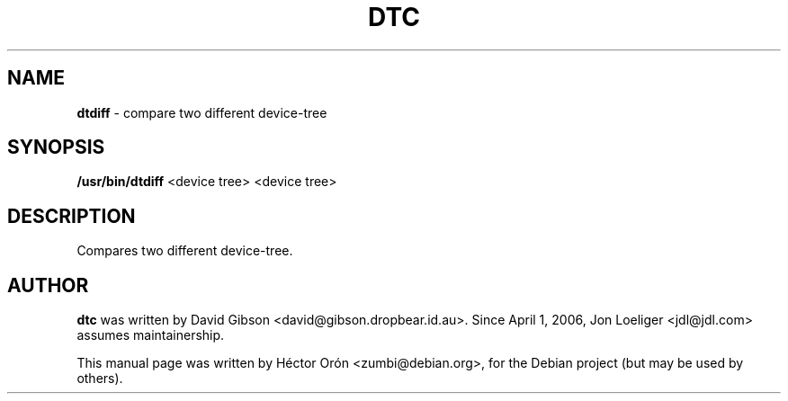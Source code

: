 .TH DTC 1 "30 January 2012" "Linux"
.SH NAME
\fBdtdiff\fP \- compare two different device-tree
.SH SYNOPSIS
\fB/usr/bin/dtdiff\fP <device tree> <device tree>
.SH DESCRIPTION
Compares two different device-tree.
.SH AUTHOR
\fBdtc\fP was written by David Gibson
<david@gibson.dropbear.id.au>. Since April 1, 2006, Jon Loeliger
<jdl@jdl.com> assumes maintainership.
.PP
This manual page was written by H\['e]ctor Or\['o]n
<zumbi@debian.org>, for the Debian project (but may be used by others).
